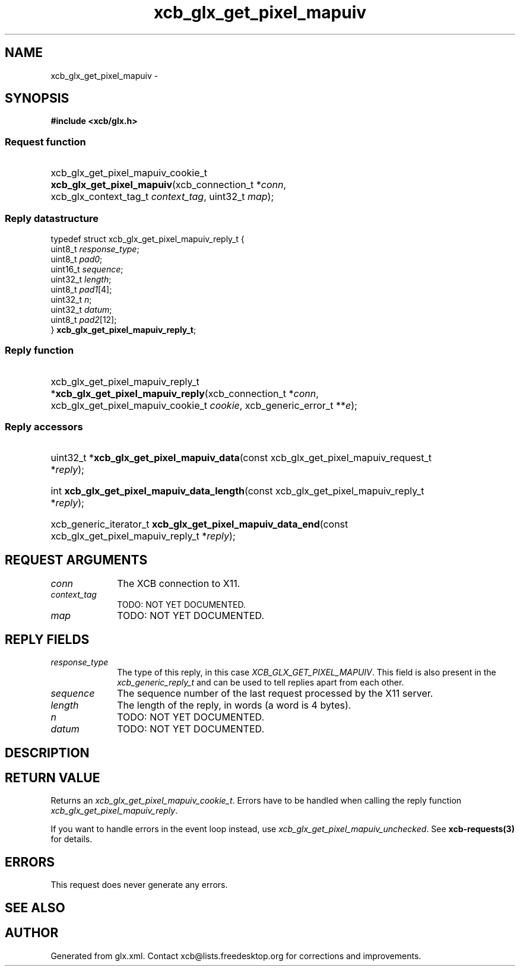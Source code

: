 .TH xcb_glx_get_pixel_mapuiv 3  "libxcb 1.16.1" "X Version 11" "XCB Requests"
.ad l
.SH NAME
xcb_glx_get_pixel_mapuiv \- 
.SH SYNOPSIS
.hy 0
.B #include <xcb/glx.h>
.SS Request function
.HP
xcb_glx_get_pixel_mapuiv_cookie_t \fBxcb_glx_get_pixel_mapuiv\fP(xcb_connection_t\ *\fIconn\fP, xcb_glx_context_tag_t\ \fIcontext_tag\fP, uint32_t\ \fImap\fP);
.PP
.SS Reply datastructure
.nf
.sp
typedef struct xcb_glx_get_pixel_mapuiv_reply_t {
    uint8_t  \fIresponse_type\fP;
    uint8_t  \fIpad0\fP;
    uint16_t \fIsequence\fP;
    uint32_t \fIlength\fP;
    uint8_t  \fIpad1\fP[4];
    uint32_t \fIn\fP;
    uint32_t \fIdatum\fP;
    uint8_t  \fIpad2\fP[12];
} \fBxcb_glx_get_pixel_mapuiv_reply_t\fP;
.fi
.SS Reply function
.HP
xcb_glx_get_pixel_mapuiv_reply_t *\fBxcb_glx_get_pixel_mapuiv_reply\fP(xcb_connection_t\ *\fIconn\fP, xcb_glx_get_pixel_mapuiv_cookie_t\ \fIcookie\fP, xcb_generic_error_t\ **\fIe\fP);
.SS Reply accessors
.HP
uint32_t *\fBxcb_glx_get_pixel_mapuiv_data\fP(const xcb_glx_get_pixel_mapuiv_request_t *\fIreply\fP);
.HP
int \fBxcb_glx_get_pixel_mapuiv_data_length\fP(const xcb_glx_get_pixel_mapuiv_reply_t *\fIreply\fP);
.HP
xcb_generic_iterator_t \fBxcb_glx_get_pixel_mapuiv_data_end\fP(const xcb_glx_get_pixel_mapuiv_reply_t *\fIreply\fP);
.br
.hy 1
.SH REQUEST ARGUMENTS
.IP \fIconn\fP 1i
The XCB connection to X11.
.IP \fIcontext_tag\fP 1i
TODO: NOT YET DOCUMENTED.
.IP \fImap\fP 1i
TODO: NOT YET DOCUMENTED.
.SH REPLY FIELDS
.IP \fIresponse_type\fP 1i
The type of this reply, in this case \fIXCB_GLX_GET_PIXEL_MAPUIV\fP. This field is also present in the \fIxcb_generic_reply_t\fP and can be used to tell replies apart from each other.
.IP \fIsequence\fP 1i
The sequence number of the last request processed by the X11 server.
.IP \fIlength\fP 1i
The length of the reply, in words (a word is 4 bytes).
.IP \fIn\fP 1i
TODO: NOT YET DOCUMENTED.
.IP \fIdatum\fP 1i
TODO: NOT YET DOCUMENTED.
.SH DESCRIPTION
.SH RETURN VALUE
Returns an \fIxcb_glx_get_pixel_mapuiv_cookie_t\fP. Errors have to be handled when calling the reply function \fIxcb_glx_get_pixel_mapuiv_reply\fP.

If you want to handle errors in the event loop instead, use \fIxcb_glx_get_pixel_mapuiv_unchecked\fP. See \fBxcb-requests(3)\fP for details.
.SH ERRORS
This request does never generate any errors.
.SH SEE ALSO
.SH AUTHOR
Generated from glx.xml. Contact xcb@lists.freedesktop.org for corrections and improvements.
